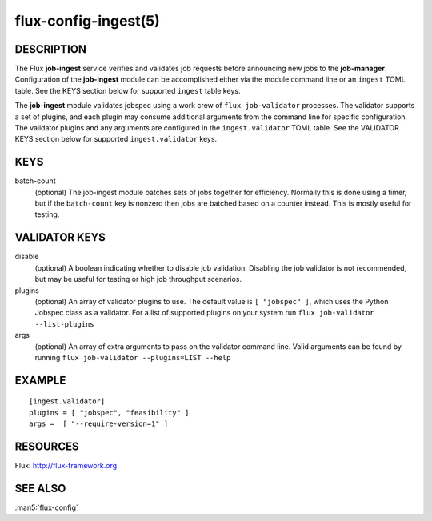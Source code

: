 =====================
flux-config-ingest(5)
=====================


DESCRIPTION
===========

The Flux **job-ingest** service verifies and validates job requests
before announcing new jobs to the **job-manager**. Configuration of the
**job-ingest** module can be accomplished either via the module command
line or an ``ingest`` TOML table. See the KEYS section below for supported
``ingest`` table keys.

The **job-ingest** module validates jobspec using a work crew of
``flux job-validator`` processes. The validator supports a set of plugins,
and each plugin may consume additional arguments from the command line
for specific configuration. The validator plugins and any arguments are
configured in the ``ingest.validator`` TOML table. See the VALIDATOR KEYS
section below for supported ``ingest.validator`` keys.

KEYS
====

batch-count
   (optional) The job-ingest module batches sets of jobs together
   for efficiency. Normally this is done using a timer, but if the
   ``batch-count`` key is nonzero then jobs are batched based on a counter
   instead. This is mostly useful for testing.

VALIDATOR KEYS
==============

disable
   (optional) A boolean indicating whether to disable job validation.
   Disabling the job validator is not recommended, but may be useful
   for testing or high job throughput scenarios.

plugins
   (optional) An array of validator plugins to use. The default
   value is ``[ "jobspec" ]``, which uses the Python Jobspec class as
   a validator.  For a list of supported plugins on your system run
   ``flux job-validator --list-plugins``

args
   (optional) An array of extra arguments to pass on the validator
   command line. Valid arguments can be found by running
   ``flux job-validator --plugins=LIST --help``

EXAMPLE
=======

::

   [ingest.validator]
   plugins = [ "jobspec", "feasibility" ]
   args =  [ "--require-version=1" ]


RESOURCES
=========

Flux: http://flux-framework.org


SEE ALSO
========

:man5:`flux-config`
